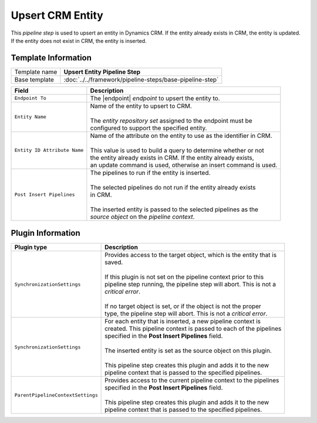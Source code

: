 Upsert CRM Entity
=============================

This *pipeline step* is used to upsert an entity in Dynamics CRM. If the entity
already exists in CRM, the entity is updated. If the entity does not exist in
CRM, the entity is inserted.

Template Information
-----------------------------

+-----------------------------------+-----------------------------------------------------------------------+
| Template name                     | **Upsert Entity Pipeline Step**                                       |
+-----------------------------------+-----------------------------------------------------------------------+
| Base template                     | :doc:`../../framework/pipeline-steps/base-pipeline-step`              |
+-----------------------------------+-----------------------------------------------------------------------+

.. |endpoint| replace:: :doc:`../endpoints/crm-entities`

+-----------------------------------+-----------------------------------------------------------------------+
| Field                             | Description                                                           |
+===================================+=======================================================================+
| ``Endpoint To``                   | | The |endpoint| *endpoint* to upsert the entity to.                  |
+-----------------------------------+-----------------------------------------------------------------------+
| ``Entity Name``                   | | Name of the entity to upsert to CRM.                                |
|                                   | |                                                                     |
|                                   | | The *entity repository set* assigned to the endpoint must be        | 
|                                   | | configured to support the specified entity.                         | 
+-----------------------------------+-----------------------------------------------------------------------+
| ``Entity ID Attribute Name``      | | Name of the attribute on the entity to use as the identifier in CRM.|
|                                   | |                                                                     |
|                                   | | This value is used to build a query to determine whether or not     |
|                                   | | the entity already exists in CRM. If the entity already exists,     |
|                                   | | an update command is used, otherwise an insert command is used.     |
+-----------------------------------+-----------------------------------------------------------------------+
| ``Post Insert Pipelines``         | | The pipelines to run if the entity is inserted.                     |
|                                   | |                                                                     |
|                                   | | The selected pipelines do not run if the entity already exists      |
|                                   | | in CRM.                                                             |
|                                   | |                                                                     |
|                                   | | The inserted entity is passed to the selected pipelines as the      |
|                                   | | *source object* on the *pipeline context*.                          |
+-----------------------------------+-----------------------------------------------------------------------+

Plugin Information
-----------------------------

+-----------------------------------+-----------------------------------------------------------------------+
| Plugin type                       | Description                                                           |
+===================================+=======================================================================+
| ``SynchronizationSettings``       | | Provides access to the target object, which is the entity that is   | 
|                                   | | saved.                                                              |
|                                   | |                                                                     |
|                                   | | If this plugin is not set on the pipeline context prior to this     | 
|                                   | | pipeline step running, the pipeline step will abort. This is not a  |
|                                   | | *critical error*.                                                   |
|                                   | |                                                                     |
|                                   | | If no target object is set, or if the object is not the proper      | 
|                                   | | type, the pipeline step will abort. This is not a *critical error*. |
+-----------------------------------+-----------------------------------------------------------------------+
| ``SynchronizationSettings``       | | For each entity that is inserted, a new pipeline context is         |
|                                   | | created. This pipeline context is passed to each of the pipelines   |
|                                   | | specified in the **Post Insert Pipelines** field.                   |
|                                   | |                                                                     |
|                                   | | The inserted entity is set as the source object on this plugin.     |
|                                   | |                                                                     |
|                                   | | This pipeline step creates this plugin and adds it to the new       |
|                                   | | pipeline context that is passed to the specified pipelines.         |
+-----------------------------------+-----------------------------------------------------------------------+
| ``ParentPipelineContextSettings`` | | Provides access to the current pipeline context to the pipelines    | 
|                                   | | specified in the **Post Insert Pipelines** field.                   | 
|                                   | |                                                                     |
|                                   | | This pipeline step creates this plugin and adds it to the new       |
|                                   | | pipeline context that is passed to the specified pipelines.         |
+-----------------------------------+-----------------------------------------------------------------------+
